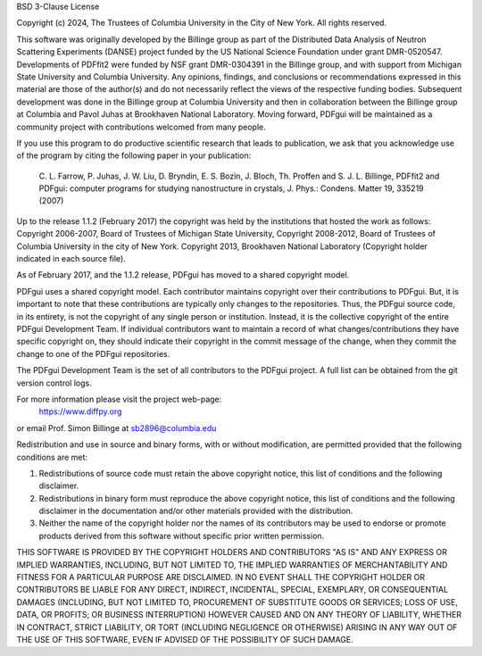BSD 3-Clause License

Copyright (c) 2024, The Trustees of Columbia University
in the City of New York.
All rights reserved.

This software was originally developed by the Billinge group as part
of the Distributed Data Analysis of Neutron Scattering Experiments
(DANSE) project funded by the US National Science Foundation under
grant DMR-0520547. Developments of PDFfit2 were funded by NSF grant
DMR-0304391 in the Billinge group, and with support from Michigan State
University and Columbia University. Any opinions, findings, and conclusions
or recommendations expressed in this material are those of the author(s)
and do not necessarily reflect the views of the respective funding bodies.
Subsequent development was done in the Billinge group at Columbia University
and then in collaboration between the Billinge group at Columbia and Pavol
Juhas at Brookhaven National Laboratory. Moving forward, PDFgui will be
maintained as a community project with contributions welcomed from many people.

If you use this program to do productive scientific research that leads
to publication, we ask that you acknowledge use of the program by citing
the following paper in your publication:

    C. L. Farrow, P. Juhas, J. W. Liu, D. Bryndin, E. S. Bozin,
    J. Bloch, Th. Proffen and S. J. L. Billinge, PDFfit2 and
    PDFgui: computer programs for studying nanostructure in
    crystals, J. Phys.: Condens.  Matter 19, 335219 (2007)

Up to the release 1.1.2 (February 2017) the copyright was held by
the institutions that hosted the work as follows:
Copyright 2006-2007, Board of Trustees of Michigan State University,
Copyright 2008-2012, Board of Trustees of Columbia University in the
city of New York.
Copyright 2013, Brookhaven National Laboratory (Copyright holder
indicated in each source file).

As of February 2017, and the 1.1.2 release, PDFgui has moved to a shared copyright model.

PDFgui uses a shared copyright model. Each contributor maintains copyright over their
contributions to PDFgui. But, it is important to note that these contributions are
typically only changes to the repositories. Thus, the PDFgui source code, in its entirety,
is not the copyright of any single person or institution. Instead, it is the collective
copyright of the entire PDFgui Development Team. If individual contributors want to
maintain a record of what changes/contributions they have specific copyright on, they
should indicate their copyright in the commit message of the change, when they commit
the change to one of the PDFgui repositories.

The PDFgui Development Team is the set of all contributors to the PDFgui project.
A full list can be obtained from the git version control logs.

For more information please visit the project web-page:
    https://www.diffpy.org
or email Prof. Simon Billinge at sb2896@columbia.edu

Redistribution and use in source and binary forms, with or without
modification, are permitted provided that the following conditions are met:

1. Redistributions of source code must retain the above copyright notice, this
   list of conditions and the following disclaimer.

2. Redistributions in binary form must reproduce the above copyright notice,
   this list of conditions and the following disclaimer in the documentation
   and/or other materials provided with the distribution.

3. Neither the name of the copyright holder nor the names of its contributors
   may be used to endorse or promote products derived from this software
   without specific prior written permission.

THIS SOFTWARE IS PROVIDED BY THE COPYRIGHT HOLDERS AND CONTRIBUTORS "AS IS"
AND ANY EXPRESS OR IMPLIED WARRANTIES, INCLUDING, BUT NOT LIMITED TO, THE
IMPLIED WARRANTIES OF MERCHANTABILITY AND FITNESS FOR A PARTICULAR PURPOSE ARE
DISCLAIMED. IN NO EVENT SHALL THE COPYRIGHT HOLDER OR CONTRIBUTORS BE LIABLE
FOR ANY DIRECT, INDIRECT, INCIDENTAL, SPECIAL, EXEMPLARY, OR CONSEQUENTIAL
DAMAGES (INCLUDING, BUT NOT LIMITED TO, PROCUREMENT OF SUBSTITUTE GOODS OR
SERVICES; LOSS OF USE, DATA, OR PROFITS; OR BUSINESS INTERRUPTION) HOWEVER
CAUSED AND ON ANY THEORY OF LIABILITY, WHETHER IN CONTRACT, STRICT LIABILITY,
OR TORT (INCLUDING NEGLIGENCE OR OTHERWISE) ARISING IN ANY WAY OUT OF THE USE
OF THIS SOFTWARE, EVEN IF ADVISED OF THE POSSIBILITY OF SUCH DAMAGE.
